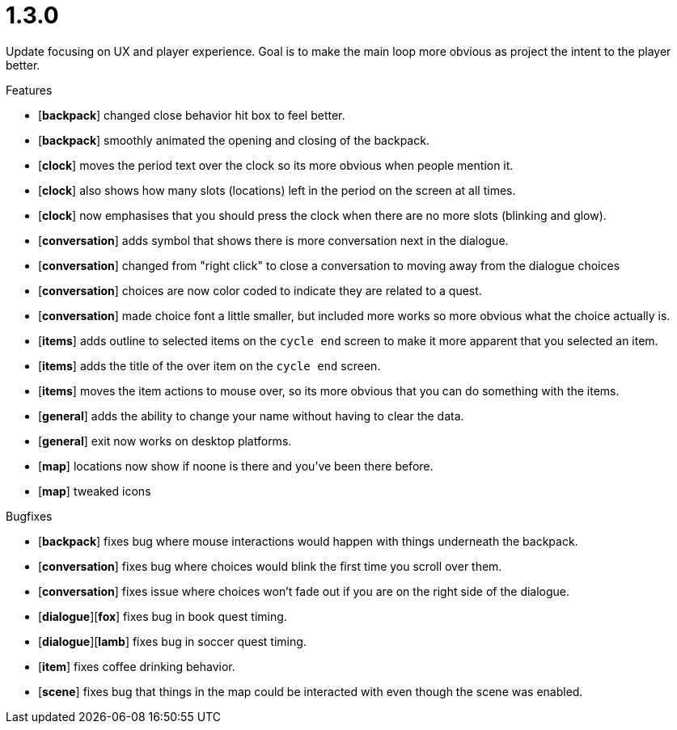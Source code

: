 = 1.3.0

Update focusing on UX and player experience. Goal is to make the main loop more obvious as project the intent to the player better.

.Features
* [*backpack*] changed close behavior hit box to feel better.
* [*backpack*] smoothly animated the opening and closing of the backpack.
* [*clock*] moves the period text over the clock so its more obvious when people mention it.
* [*clock*] also shows how many slots (locations) left in the period on the screen at all times.
* [*clock*] now emphasises that you should press the clock when there are no more slots (blinking and glow).
* [*conversation*] adds symbol that shows there is more conversation next in the dialogue.
* [*conversation*] changed from "right click" to close a conversation to moving away from the dialogue choices
* [*conversation*] choices are now color coded to indicate they are related to a quest.
* [*conversation*] made choice font a little smaller, but included more works so more obvious what the choice actually is.
* [*items*] adds outline to selected items on the `cycle end` screen to make it more apparent that you selected an item.
* [*items*] adds the title of the over item on the `cycle end` screen.
* [*items*] moves the item actions to mouse over, so its more obvious that you can do something with the items.
* [*general*] adds the ability to change your name without having to clear the data.
* [*general*] exit now works on desktop platforms.
* [*map*] locations now show if noone is there and you've been there before.
* [*map*] tweaked icons

.Bugfixes
* [*backpack*] fixes bug where mouse interactions would happen with things underneath the backpack.
* [*conversation*] fixes bug where choices would blink the first time you scroll over them.
* [*conversation*] fixes issue where choices won't fade out if you are on the right side of the dialogue.
* [*dialogue*][*fox*] fixes bug in book quest timing.
* [*dialogue*][*lamb*] fixes bug in soccer quest timing.
* [*item*] fixes coffee drinking behavior.
* [*scene*] fixes bug that things in the map could be interacted with even though the scene was enabled.